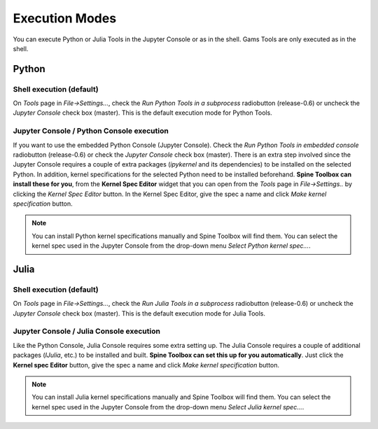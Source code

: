 .. How to set up shell or Jupyter Console execution model.
   Created 4.6.2021

.. |browse| image:: ../../spinetoolbox/ui/resources/menu_icons/folder-open-solid.svg
            :width: 16
.. |play| image:: ../../spinetoolbox/ui/resources/menu_icons/play-circle-solid.svg
            :width: 16
.. |stop| image:: ../../spinetoolbox/ui/resources/menu_icons/stop-circle-regular.svg
            :width: 16

.. _Execution Modes:

***************
Execution Modes
***************

You can execute Python or Julia Tools in the Jupyter Console or as in the shell. Gams Tools are only executed as
in the shell.

Python
------

Shell execution (default)
_________________________

On `Tools` page in `File->Settings...`, check the *Run Python Tools in a subprocess* radiobutton (release-0.6)
or uncheck the *Jupyter Console* check box (master). This is the default execution mode for Python Tools.

.. #. Start Spine Toolbox
   #. Create a project with a Tool and a Python Tool specification (See :ref:`Getting Started`)
   #. Go to the `Tools` page in `File->Settings...`
   #. Uncheck the `Use embedded Python Console` check box
   #. Press |play| to execute the project (See :ref:`Executing Projects`)
   #. Executing your Tool project item starts. You can see the output (stdout and stderr) in the
      Process Log.

Jupyter Console / Python Console execution
__________________________________________

If you want to use the embedded Python Console (Jupyter Console). Check the *Run Python Tools in embedded console*
radiobutton (release-0.6) or check the *Jupyter Console* check box (master). There is an extra step involved since
the Jupyter Console requires a couple of extra packages (`ipykernel` and its dependencies) to be
installed on the selected Python. In addition, kernel specifications for the selected Python need to be
installed beforehand. **Spine Toolbox can install these for you**, from the **Kernel Spec Editor** widget that
you can open from the `Tools` page in `File->Settings..` by clicking the `Kernel Spec Editor` button. In the Kernel
Spec Editor, give the spec a name and click `Make kernel specification` button.

.. note::
   You can install Python kernel specifications manually and Spine Toolbox will find them. You can select the kernel
   spec used in the Jupyter Console from the drop-down menu *Select Python kernel spec...*.

.. 1. Go to `<https://www.python.org/downloads/>`_ and download the Python you want
   2. Run the Python installer and follow instructions
   3. Either let the installer put Python in your PATH or memorize the path where you installed it
      (e.g. `C:\\Python38`)
   4. Start Spine Toolbox
   5. Go to File -> Settings (or press F1) and click the Tools tab open
   6. If the installed Python is now in your PATH, you can leave the Python interpreter line edit blank.
      Or you can set the Python interpreter explicitly by setting it to e.g. `C:\\Python38\\python.exe`
      by using the |browse| button.
   7. Check the `Use embedded Python Console` check box
   8. Create a project with a Tool and a Python Tool specification (See :ref:`Getting Started`)
   9. Press play to execute the project (See :ref:`Executing Projects`)
   10. You will see a question box

.. .. image:: img/ipykernel_missing.png
      :align: center

.. When you click on the *Install ipykernel* button, you can see the progress of the
   operation in Process Log. The following packages will be installed on your selected Python.::

..    backcall, colorama, decorator, ipykernel, ipython, ipython-genutils, jedi, jupyter-client,
      jupyter-core, parso, pickleshare, prompt-toolkit, pygments, python-dateutil, pywin32, pyzmq, six,
      tornado, traitlets, wcwidth

.. When this operation finishes successfully, you will see another guestion box.

.. .. image:: img/kernel_specs_missing.png
      :align: center

.. Clicking on *Install specifications* button starts installing the kernel specs for the selected Python.
   On the tested system, this creates a new kernel into directory
   `C:\\Users\\ttepsa\\AppData\\Roaming\\jupyter\\kernels\\Python-3.8`, which contains the `kernel.json` file
   required by the embedded Python Console (which is actually a jupyter qtconsole)

.. 11. After the kernel specs have been installed, executing your Tool project item starts in the
      Python Console immediately. You can see the executed command and the Tool output in the Python
      Console.

.. .. note::
      If you want to set up your Python environment ready for Python Console manually, the following
      commands are executed by Spine Toolbox under the hood

..   This installs all required packages::

..      python -m pip install ipykernel

..   And this installs the kernel specifications::

..      python -m ipykernel install --user --name python-3.8 --display-name Python3.8


Julia
-----

Shell execution (default)
_________________________
On `Tools` page in `File->Settings...`, check the *Run Julia Tools in a subprocess* radiobutton (release-0.6)
or uncheck the *Jupyter Console* check box (master). This is the default execution mode for Julia Tools.

.. 1. Go to `<https://julialang.org/downloads/>`_ and download the Julia you want
   2. Run the Julia installer and follow instructions
   3. Either let the installer put Julia in your PATH or memorize the path where you installed it
      (e.g. `C:\\Julia-1.2.0`)
   4. Start Spine Toolbox
   5. Go to File -> Settings (or press F1) and click the Tools tab open
   6. If the installed Julia is now in your PATH, you can leave the Julia executable line edit blank.
      Or you can set the Julia executable explicitly by setting it to e.g. `C:\\Julia.1.2.0\\bin\\julia.exe`
      by using the |browse| button.
   7. Uncheck the `Use embedded Julia Console` check box
   8. Create a project with a Tool and a Julia Tool specification (See :ref:`Getting Started`)
   9. Press |play| to execute the project (See :ref:`Executing Projects`)
   10. Executing your Tool project item starts. You can see the output (stdout and stderr) in the
      Process Log.

Jupyter Console / Julia Console execution
_________________________________________

Like the Python Console, Julia Console requires some extra setting up. The Julia Console requires a couple of
additional packages (`IJulia`, etc.) to be installed and built. **Spine Toolbox can set this up for you
automatically**. Just click the **Kernel spec Editor** button, give the spec a name and click
`Make kernel specification` button.

.. note::
   You can install Julia kernel specifications manually and Spine Toolbox will find them. You can select the kernel
   spec used in the Jupyter Console from the drop-down menu *Select Julia kernel spec...*.

.. 1. Go to `<https://julialang.org/downloads/>`_ and download the Julia you want
   2. Run the Julia installer and follow instructions
   3. Either let the installer put Julia in your PATH or memorize the path where you installed it
      (e.g. `C:\\Julia-1.2.0`)
   4. Start Spine Toolbox
   5. Go to File -> Settings (or press F1) and click the Tools tab open
   6. If the installed Julia is now in your PATH, you can leave the Julia executable line edit blank.
      Or you can set the Julia executable explicitly by setting it to e.g. `C:\\Julia.1.2.0\\bin\\julia.exe`
      by using the |browse| button.
   7. Check the `Use embedded Julia Console` check box
   8. Create a project with a Tool and a Julia Tool specification (See :ref:`Getting Started`)
   9. Press |play| to execute the project (See :ref:`Executing Projects`)
   10. You will see a question box

.. .. image:: img/ijulia_missing.png
      :align: center

.. When you click on the *Allow* button, installing IJulia starts and you can see the progress of the
   operation in Process Log. **This may take a few minutes**.

.. When you see the these messages in the Event Log, the Julia Console is ready to be used.::

..    IJulia installation successful.
      *** Starting Julia Console ***

.. 11. After the installation has finished, executing your Julia Tool project item starts in the
      Julia Console immediately. You can see the executed command and the Tool output in the Julia
      Console. If nothing seems to be happening in the Julia Console. Just click |Stop| button and
      then try executing the project again by clicking the |play| button.
